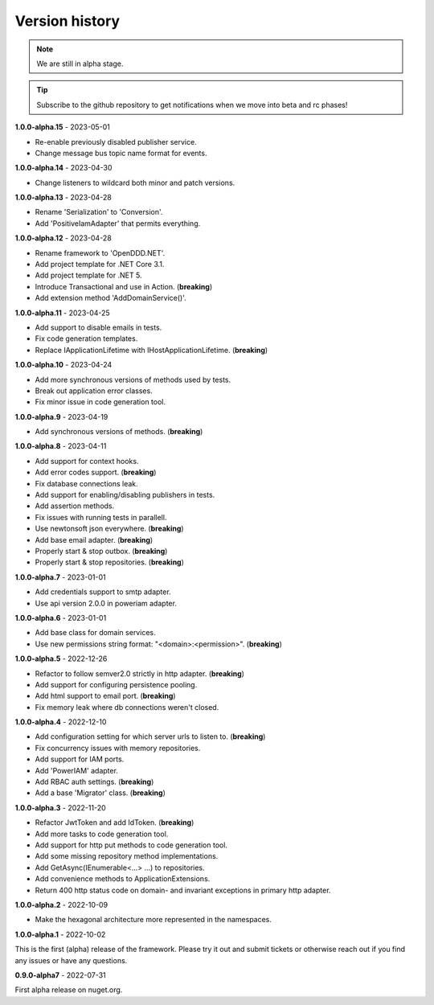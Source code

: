 ###############
Version history
###############

.. note:: We are still in alpha stage.

.. tip:: Subscribe to the github repository to get notifications when we move into beta and rc phases!

**1.0.0-alpha.15** - 2023-05-01

- Re-enable previously disabled publisher service.
- Change message bus topic name format for events.

**1.0.0-alpha.14** - 2023-04-30

- Change listeners to wildcard both minor and patch versions.

**1.0.0-alpha.13** - 2023-04-28

- Rename 'Serialization' to 'Conversion'.
- Add 'PositiveIamAdapter' that permits everything.

**1.0.0-alpha.12** - 2023-04-28

- Rename framework to 'OpenDDD.NET'.
- Add project template for .NET Core 3.1.
- Add project template for .NET 5.
- Introduce Transactional and use in Action. (**breaking**)
- Add extension method 'AddDomainService()'.

**1.0.0-alpha.11** - 2023-04-25

- Add support to disable emails in tests.
- Fix code generation templates.
- Replace IApplicationLifetime with IHostApplicationLifetime. (**breaking**)

**1.0.0-alpha.10** - 2023-04-24

- Add more synchronous versions of methods used by tests.
- Break out application error classes.
- Fix minor issue in code generation tool.

**1.0.0-alpha.9** - 2023-04-19

- Add synchronous versions of methods. (**breaking**)

**1.0.0-alpha.8** - 2023-04-11

- Add support for context hooks.
- Add error codes support. (**breaking**)
- Fix database connections leak.
- Add support for enabling/disabling publishers in tests.
- Add assertion methods.
- Fix issues with running tests in parallell.
- Use newtonsoft json everywhere. (**breaking**)
- Add base email adapter. (**breaking**)
- Properly start & stop outbox. (**breaking**)
- Properly start & stop repositories. (**breaking**)

**1.0.0-alpha.7** - 2023-01-01

- Add credentials support to smtp adapter.
- Use api version 2.0.0 in poweriam adapter.

**1.0.0-alpha.6** - 2023-01-01

- Add base class for domain services.
- Use new permissions string format: "\<domain\>:\<permission\>". (**breaking**)

**1.0.0-alpha.5** - 2022-12-26

- Refactor to follow semver2.0 strictly in http adapter. (**breaking**)
- Add support for configuring persistence pooling.
- Add html support to email port. (**breaking**)
- Fix memory leak where db connections weren't closed.

**1.0.0-alpha.4** - 2022-12-10

- Add configuration setting for which server urls to listen to. (**breaking**)
- Fix concurrency issues with memory repositories.
- Add support for IAM ports.
- Add 'PowerIAM' adapter.
- Add RBAC auth settings. (**breaking**)
- Add a base 'Migrator' class. (**breaking**)

**1.0.0-alpha.3** - 2022-11-20

- Refactor JwtToken and add IdToken. (**breaking**)
- Add more tasks to code generation tool.
- Add support for http put methods to code generation tool.
- Add some missing repository method implementations.
- Add GetAsync(IEnumerable<...> ...) to repositories.
- Add convenience methods to ApplicationExtensions.
- Return 400 http status code on domain- and invariant exceptions in primary http adapter.

**1.0.0-alpha.2** - 2022-10-09

- Make the hexagonal architecture more represented in the namespaces.
 
**1.0.0-alpha.1** - 2022-10-02

This is the first (alpha) release of the framework.
Please try it out and submit tickets or otherwise reach out if you find any issues or have any questions.

**0.9.0-alpha7** - 2022-07-31

First alpha release on nuget.org.

